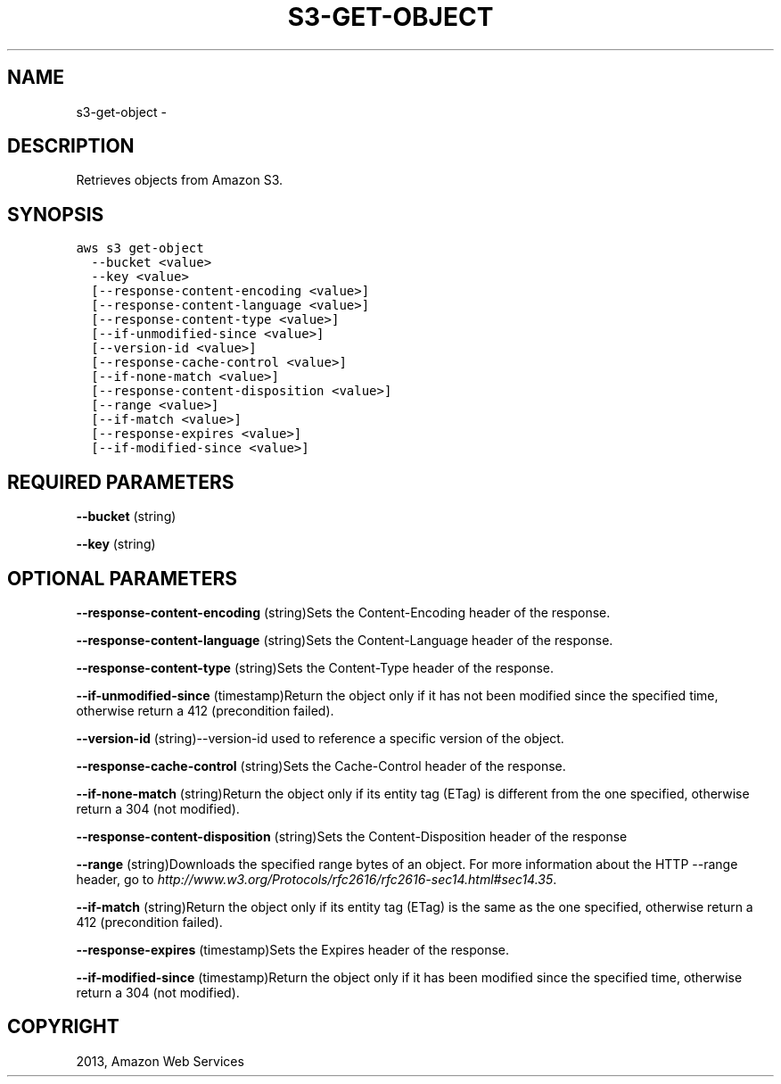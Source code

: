 .TH "S3-GET-OBJECT" "1" "March 11, 2013" "0.8" "aws-cli"
.SH NAME
s3-get-object \- 
.
.nr rst2man-indent-level 0
.
.de1 rstReportMargin
\\$1 \\n[an-margin]
level \\n[rst2man-indent-level]
level margin: \\n[rst2man-indent\\n[rst2man-indent-level]]
-
\\n[rst2man-indent0]
\\n[rst2man-indent1]
\\n[rst2man-indent2]
..
.de1 INDENT
.\" .rstReportMargin pre:
. RS \\$1
. nr rst2man-indent\\n[rst2man-indent-level] \\n[an-margin]
. nr rst2man-indent-level +1
.\" .rstReportMargin post:
..
.de UNINDENT
. RE
.\" indent \\n[an-margin]
.\" old: \\n[rst2man-indent\\n[rst2man-indent-level]]
.nr rst2man-indent-level -1
.\" new: \\n[rst2man-indent\\n[rst2man-indent-level]]
.in \\n[rst2man-indent\\n[rst2man-indent-level]]u
..
.\" Man page generated from reStructuredText.
.
.SH DESCRIPTION
.sp
Retrieves objects from Amazon S3.
.SH SYNOPSIS
.sp
.nf
.ft C
aws s3 get\-object
  \-\-bucket <value>
  \-\-key <value>
  [\-\-response\-content\-encoding <value>]
  [\-\-response\-content\-language <value>]
  [\-\-response\-content\-type <value>]
  [\-\-if\-unmodified\-since <value>]
  [\-\-version\-id <value>]
  [\-\-response\-cache\-control <value>]
  [\-\-if\-none\-match <value>]
  [\-\-response\-content\-disposition <value>]
  [\-\-range <value>]
  [\-\-if\-match <value>]
  [\-\-response\-expires <value>]
  [\-\-if\-modified\-since <value>]
.ft P
.fi
.SH REQUIRED PARAMETERS
.sp
\fB\-\-bucket\fP  (string)
.sp
\fB\-\-key\fP  (string)
.SH OPTIONAL PARAMETERS
.sp
\fB\-\-response\-content\-encoding\fP  (string)Sets the Content\-Encoding header of the
response.
.sp
\fB\-\-response\-content\-language\fP  (string)Sets the Content\-Language header of the
response.
.sp
\fB\-\-response\-content\-type\fP  (string)Sets the Content\-Type header of the
response.
.sp
\fB\-\-if\-unmodified\-since\fP  (timestamp)Return the object only if it has not been
modified since the specified time, otherwise return a 412 (precondition failed).
.sp
\fB\-\-version\-id\fP  (string)\-\-version\-id used to reference a specific version of
the object.
.sp
\fB\-\-response\-cache\-control\fP  (string)Sets the Cache\-Control header of the
response.
.sp
\fB\-\-if\-none\-match\fP  (string)Return the object only if its entity tag (ETag) is
different from the one specified, otherwise return a 304 (not modified).
.sp
\fB\-\-response\-content\-disposition\fP  (string)Sets the Content\-Disposition header
of the response
.sp
\fB\-\-range\fP  (string)Downloads the specified range bytes of an object. For more
information about the HTTP \-\-range header, go to
\fI\%http://www.w3.org/Protocols/rfc2616/rfc2616-sec14.html#sec14.35\fP.
.sp
\fB\-\-if\-match\fP  (string)Return the object only if its entity tag (ETag) is the
same as the one specified, otherwise return a 412 (precondition failed).
.sp
\fB\-\-response\-expires\fP  (timestamp)Sets the Expires header of the response.
.sp
\fB\-\-if\-modified\-since\fP  (timestamp)Return the object only if it has been
modified since the specified time, otherwise return a 304 (not modified).
.SH COPYRIGHT
2013, Amazon Web Services
.\" Generated by docutils manpage writer.
.
